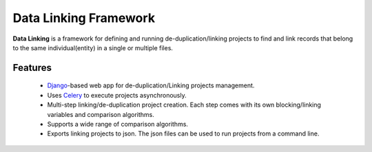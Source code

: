 Data Linking Framework
======================

**Data Linking** is a framework for defining and running de-duplication/linking projects to find and link records that belong to the
same individual(entity) in a single or multiple files.

Features
--------

    - `Django <https://www.djangoproject.com/>`__-based web app for de-duplication/Linking projects management.
    - Uses `Celery <http://www.celeryproject.org/>`__ to execute projects asynchronously.
    - Multi-step linking/de-duplication project creation. Each step comes with its own blocking/linking variables and comparison algorithms.
    - Supports a wide range of comparison algorithms.
    - Exports linking projects to json. The json files can be used to run projects from a command line.



